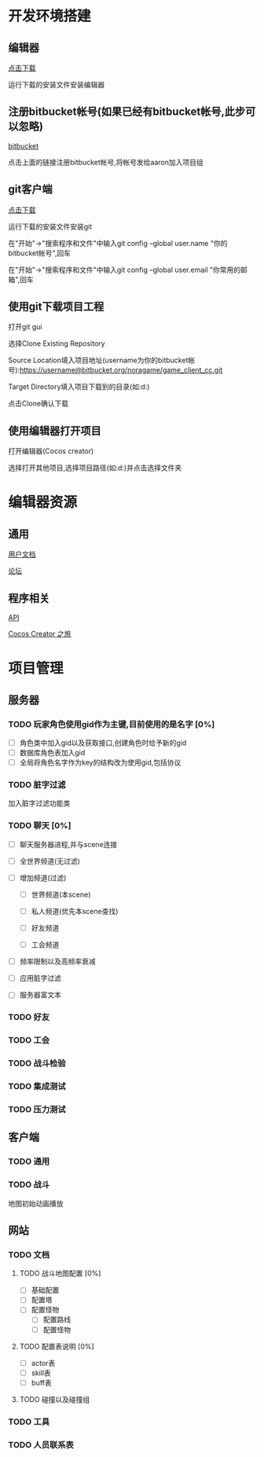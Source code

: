 #+HTML_HEAD: <link rel="stylesheet" type="text/css" href="/static/org.css" />

* 开发环境搭建

** 编辑器

[[http://cocostudio.download.appget.cn/CocosCreator/v1.3.0/CocosCreator_v1.3.0_2016102502_setup.exe][点击下载]]

运行下载的安装文件安装编辑器

** 注册bitbucket帐号(如果已经有bitbucket帐号,此步可以忽略)

[[https://bitbucket.org][bitbucket]]

点击上面的链接注册bitbucket帐号,将帐号发给aaron加入项目组

** git客户端

[[https://git-scm.com/download/win][点击下载]]

运行下载的安装文件安装git

在"开始"->"搜索程序和文件"中输入git config --global user.name "你的bitbucket帐号",回车

在"开始"->"搜索程序和文件"中输入git config --global user.email "你常用的邮箱",回车

** 使用git下载项目工程

 打开git gui

 选择Clone Existing Repository

 Source Location填入项目地址(username为你的bitbucket帐号):https://username@bitbucket.org/noragame/game_client_cc.git

 Target Directory填入项目下载到的目录(如:d:\client)

 点击Clone确认下载

** 使用编辑器打开项目

 打开编辑器(Cocos creator)

 选择打开其他项目,选择项目路径(如:d:\client)并点击选择文件夹
  

* 编辑器资源

** 通用

 [[http://www.cocos.com/docs/creator/index.html][用户文档]]

 [[http://forum.cocos.com/][论坛]]

** 程序相关 

 [[http://www.cocos.com/docs/creator/api/index.html][API]]

 [[http://www.supersuraccoon-cocos2d.com/cocos_creator/cocos_creator.html][Cocos Creator 之旅]]


* 项目管理
** 服务器
*** TODO 玩家角色使用gid作为主键,目前使用的是名字 [0%]
- [ ] 角色类中加入gid以及获取接口,创建角色时给予新的gid
- [ ] 数据库角色表加入gid
- [ ] 全局将角色名字作为key的结构改为使用gid,包括协议
*** TODO 脏字过滤
加入脏字过滤功能类

*** TODO 聊天 [0%]
- [ ] 聊天服务器进程,并与scene连接

- [ ] 全世界频道(无过滤)

- [ ] 增加频道(过滤)

  - [ ] 世界频道(本scene)

  - [ ] 私人频道(优先本scene查找)

  - [ ] 好友频道

  - [ ] 工会频道

- [ ] 频率限制以及高频率衰减

- [ ] 应用脏字过滤

- [ ] 服务器富文本
*** TODO 好友
*** TODO 工会
*** TODO 战斗检验
*** TODO 集成测试
*** TODO 压力测试
** 客户端
*** TODO 通用

*** TODO 战斗
地图初始动画播放
** 网站
*** TODO 文档
**** TODO 战斗地图配置 [0%]
- [ ] 基础配置
- [ ] 配置塔
- [ ] 配置怪物
  - [ ] 配置路线
  - [ ] 配置怪物
**** TODO 配置表说明 [0%]
- [ ] actor表
- [ ] skill表
- [ ] buff表
**** TODO 碰撞以及碰撞组
*** TODO 工具
*** TODO 人员联系表
